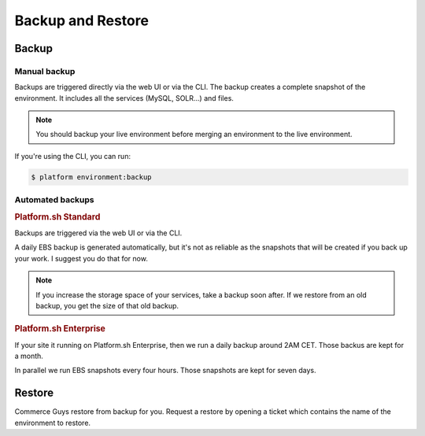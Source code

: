 Backup and Restore 
==================

Backup
------

Manual backup
^^^^^^^^^^^^^

Backups are triggered directly via the web UI or via the CLI. The backup creates a complete snapshot of the environment. It includes all the services (MySQL, SOLR...) and files.

.. note::
  You should backup your live environment before merging an environment to the live environment.

If you're using the CLI, you can run:

.. code-block:: console

   $ platform environment:backup

Automated backups
^^^^^^^^^^^^^^^^^

.. rubric:: Platform.sh Standard

Backups are triggered via the web UI or via the CLI.

A daily EBS backup is generated automatically, but it's not as reliable as the snapshots that will be created if you back up your work. I suggest you do that for now.

.. note::
  If you increase the storage space of your services, take a backup soon after. If we restore from an old backup, you get the size of that old backup.

.. rubric:: Platform.sh Enterprise

If your site it running on Platform.sh Enterprise, then we run a daily backup around 2AM CET. Those backus are kept for a month.

In parallel we run EBS snapshots every four hours. Those snapshots are kept for seven days.

Restore
-------

Commerce Guys restore from backup for you. Request a restore by opening a ticket which contains the name of the environment to restore.
